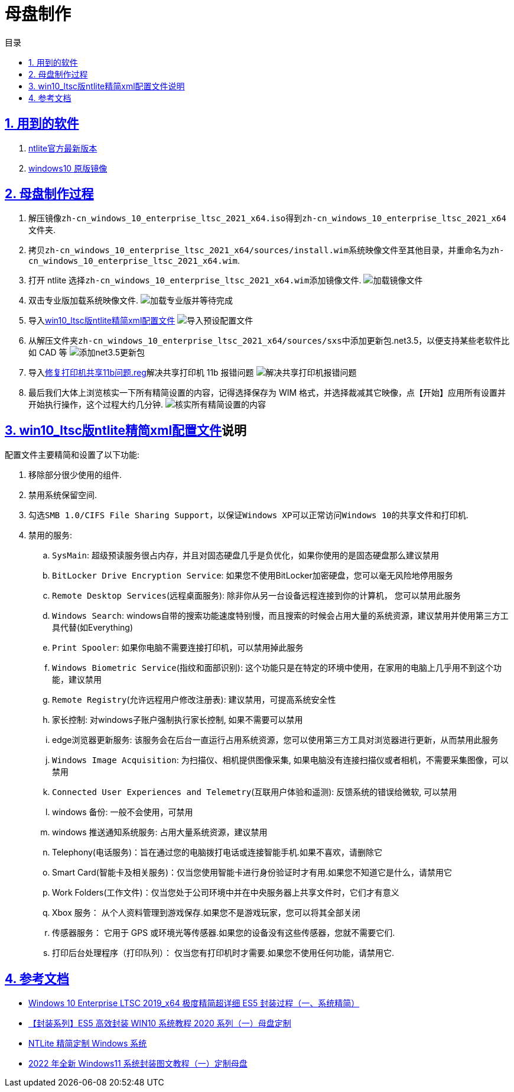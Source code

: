 = 母盘制作
:stem: latexmath
:icons: font
:source-highlighter: highlight.js
:sectnums:
:sectlinks:
:sectnumlevels: 4
:toc:
:toc-title: 目录
:toclevels: 4

== 用到的软件

. link:https://www.ntlite.com/download/[ntlite官方最新版本]
. link:https://next.itellyou.cn/Original/[windows10 原版镜像]

== 母盘制作过程

. 解压镜像``zh-cn_windows_10_enterprise_ltsc_2021_x64.iso``得到``zh-cn_windows_10_enterprise_ltsc_2021_x64``文件夹.
. 拷贝``zh-cn_windows_10_enterprise_ltsc_2021_x64/sources/install.wim``系统映像文件至其他目录，并重命名为``zh-cn_windows_10_enterprise_ltsc_2021_x64.wim``.
. 打开 ntlite 选择``zh-cn_windows_10_enterprise_ltsc_2021_x64.wim``添加镜像文件.
image:images/加载镜像文件.png[align=center]
. 双击专业版加载系统映像文件.
image:images/加载专业版并等待完成.png[align=center]
. 导入link:ntlite精简配置文件/WIN10专业版64位22H2正式版19045.3324MSDN8月适度精简母盘（2023-08-18）NTLite配置文件.xml[win10_ltsc版ntlite精简xml配置文件]
image:images/导入预设配置文件.png[align=center]
. 从解压文件夹``zh-cn_windows_10_enterprise_ltsc_2021_x64/sources/sxs``中添加更新包.net3.5，以便支持某些老软件比如 CAD 等
image:images/添加net3.5更新包.png[align=center]
. 导入link:ntlite软件素材/修复打印机共享11b问题.reg[修复打印机共享11b问题.reg]解决共享打印机 11b 报错问题
image:images/解决共享打印机报错问题.png[align=center]
. 最后我们大体上浏览核实一下所有精简设置的内容，记得选择保存为 WIM 格式，并选择裁减其它映像，点【开始】应用所有设置并开始执行操作，这个过程大约几分钟.
image:images/核实所有精简设置的内容.png[align=center]

== link:ntlite精简配置文件/WIN10专业版64位22H2正式版19045.3324MSDN8月适度精简母盘（2023-08-18）NTLite配置文件.xml[win10_ltsc版ntlite精简xml配置文件]说明
配置文件主要精简和设置了以下功能: +
--
. 移除部分很少使用的组件.
. 禁用系统保留空间.
. 勾选``SMB 1.0/CIFS File Sharing Support``，以保证``Windows XP``可以正常访问``Windows 10``的共享文件和打印机.
. 禁用的服务:
.. ``SysMain``: 超级预读服务很占内存，并且对固态硬盘几乎是负优化，如果你使用的是固态硬盘那么建议禁用
.. ``BitLocker Drive Encryption Service``: 如果您不使用BitLocker加密硬盘，您可以毫无风险地停用服务
.. ``Remote Desktop Services``(远程桌面服务): 除非你从另一台设备远程连接到你的计算机， 您可以禁用此服务
.. ``Windows Search``: windows自带的搜索功能速度特别慢，而且搜索的时候会占用大量的系统资源，建议禁用并使用第三方工具代替(如Everything)
.. ``Print Spooler``: 如果你电脑不需要连接打印机，可以禁用掉此服务
.. ``Windows Biometric Service``(指纹和面部识别): 这个功能只是在特定的环境中使用，在家用的电脑上几乎用不到这个功能，建议禁用
.. ``Remote Registry``(允许远程用户修改注册表): 建议禁用，可提高系统安全性
.. 家长控制: 对windows子账户强制执行家长控制, 如果不需要可以禁用
.. edge浏览器更新服务: 该服务会在后台一直运行占用系统资源，您可以使用第三方工具对浏览器进行更新，从而禁用此服务
.. ``Windows Image Acquisition``: 为扫描仪、相机提供图像采集, 如果电脑没有连接扫描仪或者相机，不需要采集图像，可以禁用
.. ``Connected User Experiences and Telemetry``(互联用户体验和遥测): 反馈系统的错误给微软, 可以禁用
.. windows 备份: 一般不会使用，可禁用
.. windows 推送通知系统服务: 占用大量系统资源，建议禁用
.. Telephony(电话服务)：旨在通过您的电脑拨打电话或连接智能手机.如果不喜欢，请删除它
.. Smart Card(智能卡及相关服务)：仅当您使用智能卡进行身份验证时才有用.如果您不知道它是什么，请禁用它
.. Work Folders(工作文件)：仅当您处于公司环境中并在中央服务器上共享文件时，它们才有意义
.. Xbox 服务： 从个人资料管理到游戏保存.如果您不是游戏玩家，您可以将其全部关闭
.. 传感器服务： 它用于 GPS 或环境光等传感器.如果您的设备没有这些传感器，您就不需要它们.
.. 打印后台处理程序（打印队列）： 仅当您有打印机时才需要.如果您不使用任何功能，请禁用它.
--

== 参考文档

- link:https://www.itsk.com/thread/408614[Windows 10 Enterprise LTSC 2019_x64 极度精简超详细 ES5 封装过程（一、系统精简）]
- link:https://www.yrxitong.com/h-nd-311.html[【封装系列】ES5 高效封装 WIN10 系统教程 2020 系列（一）母盘定制]
- link:https://www.xiamuyan.com/share/windows-system/streamline-windows-system-with-ntlite.html[NTLite 精简定制 Windows 系统]
- link:https://www.yrxitong.com/h-nd-1101.html[2022 年全新 Windows11 系统封装图文教程（一）定制母盘]